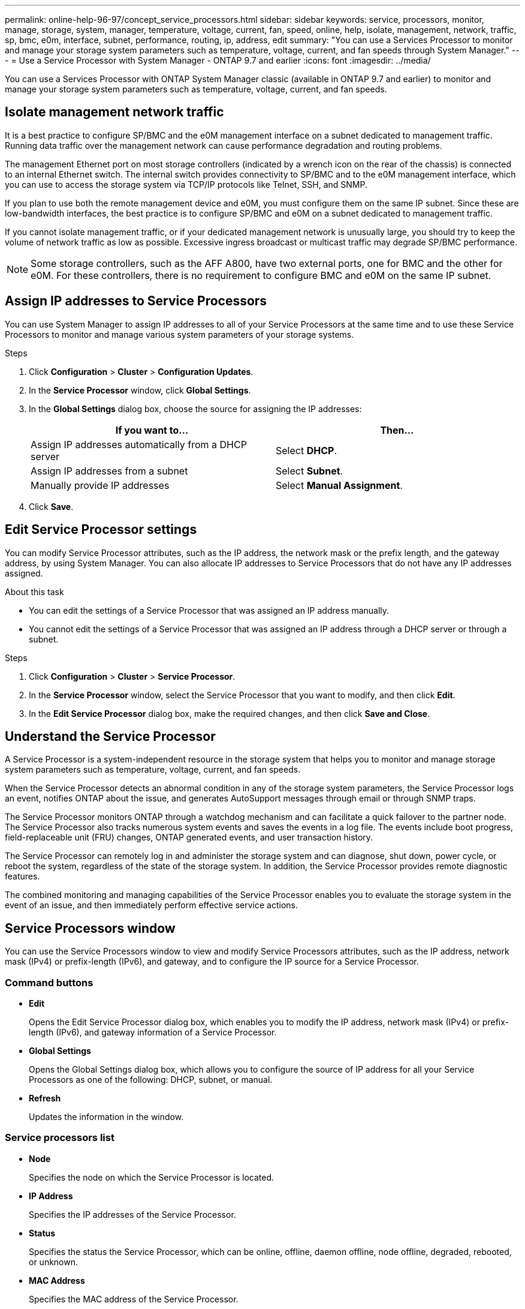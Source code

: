 ---
permalink: online-help-96-97/concept_service_processors.html
sidebar: sidebar
keywords: service, processors, monitor, manage, storage, system, manager, temperature, voltage, current, fan, speed, online, help, isolate, management, network, traffic, sp, bmc, e0m, interface, subnet, performance, routing, ip, address, edit
summary: "You can use a Services Processor to monitor and manage your storage system parameters such as temperature, voltage, current, and fan speeds through System Manager."
---
= Use a Service Processor with System Manager - ONTAP 9.7 and earlier
:icons: font
:imagesdir: ../media/

[.lead]
You can use a Services Processor with ONTAP System Manager classic (available in ONTAP 9.7 and earlier) to monitor and manage your storage system parameters such as temperature, voltage, current, and fan speeds.

== Isolate management network traffic

It is a best practice to configure SP/BMC and the e0M management interface on a subnet dedicated to management traffic. Running data traffic over the management network can cause performance degradation and routing problems.

The management Ethernet port on most storage controllers (indicated by a wrench icon on the rear of the chassis) is connected to an internal Ethernet switch. The internal switch provides connectivity to SP/BMC and to the e0M management interface, which you can use to access the storage system via TCP/IP protocols like Telnet, SSH, and SNMP.


If you plan to use both the remote management device and e0M, you must configure them on the same IP subnet. Since these are low-bandwidth interfaces, the best practice is to configure SP/BMC and e0M on a subnet dedicated to management traffic.

If you cannot isolate management traffic, or if your dedicated management network is unusually large, you should try to keep the volume of network traffic as low as possible. Excessive ingress broadcast or multicast traffic may degrade SP/BMC performance.

[NOTE]
====
Some storage controllers, such as the AFF A800, have two external ports, one for BMC and the other for e0M. For these controllers, there is no requirement to configure BMC and e0M on the same IP subnet.
====

== Assign IP addresses to Service Processors

You can use System Manager to assign IP addresses to all of your Service Processors at the same time and to use these Service Processors to monitor and manage various system parameters of your storage systems.

.Steps

. Click *Configuration* > *Cluster* > *Configuration Updates*.
. In the *Service Processor* window, click *Global Settings*.
. In the *Global Settings* dialog box, choose the source for assigning the IP addresses:
+
[options="header"]
|===
| If you want to...| Then...
a|
Assign IP addresses automatically from a DHCP server
a|
Select *DHCP*.
a|
Assign IP addresses from a subnet
a|
Select *Subnet*.
a|
Manually provide IP addresses
a|
Select *Manual Assignment*.
|===

. Click *Save*.

== Edit Service Processor settings

You can modify Service Processor attributes, such as the IP address, the network mask or the prefix length, and the gateway address, by using System Manager. You can also allocate IP addresses to Service Processors that do not have any IP addresses assigned.

.About this task

* You can edit the settings of a Service Processor that was assigned an IP address manually.
* You cannot edit the settings of a Service Processor that was assigned an IP address through a DHCP server or through a subnet.

.Steps

. Click *Configuration* > *Cluster* > *Service Processor*.
. In the *Service Processor* window, select the Service Processor that you want to modify, and then click *Edit*.
. In the *Edit Service Processor* dialog box, make the required changes, and then click *Save and Close*.

== Understand the Service Processor

A Service Processor is a system-independent resource in the storage system that helps you to monitor and manage storage system parameters such as temperature, voltage, current, and fan speeds.

When the Service Processor detects an abnormal condition in any of the storage system parameters, the Service Processor logs an event, notifies ONTAP about the issue, and generates AutoSupport messages through email or through SNMP traps.

The Service Processor monitors ONTAP through a watchdog mechanism and can facilitate a quick failover to the partner node. The Service Processor also tracks numerous system events and saves the events in a log file. The events include boot progress, field-replaceable unit (FRU) changes, ONTAP generated events, and user transaction history.

The Service Processor can remotely log in and administer the storage system and can diagnose, shut down, power cycle, or reboot the system, regardless of the state of the storage system. In addition, the Service Processor provides remote diagnostic features.

The combined monitoring and managing capabilities of the Service Processor enables you to evaluate the storage system in the event of an issue, and then immediately perform effective service actions.

== Service Processors window

You can use the Service Processors window to view and modify Service Processors attributes, such as the IP address, network mask (IPv4) or prefix-length (IPv6), and gateway, and to configure the IP source for a Service Processor.

=== Command buttons

* *Edit*
+
Opens the Edit Service Processor dialog box, which enables you to modify the IP address, network mask (IPv4) or prefix-length (IPv6), and gateway information of a Service Processor.

* *Global Settings*
+
Opens the Global Settings dialog box, which allows you to configure the source of IP address for all your Service Processors as one of the following: DHCP, subnet, or manual.

* *Refresh*
+
Updates the information in the window.

=== Service processors list

* *Node*
+
Specifies the node on which the Service Processor is located.

* *IP Address*
+
Specifies the IP addresses of the Service Processor.

* *Status*
+
Specifies the status the Service Processor, which can be online, offline, daemon offline, node offline, degraded, rebooted, or unknown.

* *MAC Address*
+
Specifies the MAC address of the Service Processor.

=== Details area

The area below the Service Processor list displays detailed information about the Service Processor, including network details, such as the IP address, network mask (IPv4) or prefix-length (IPv6), gateway, IP source, and MAC address, as well as general details, such as the firmware version and whether automatic update of the firmware is enabled.

*Related information*

xref:task_setting_up_network_when_ip_address_range_is_disabled.adoc[Setting up a network when an IP address range is disabled]

// 2021-12-08, Created by Aoife, sm-classic rework

